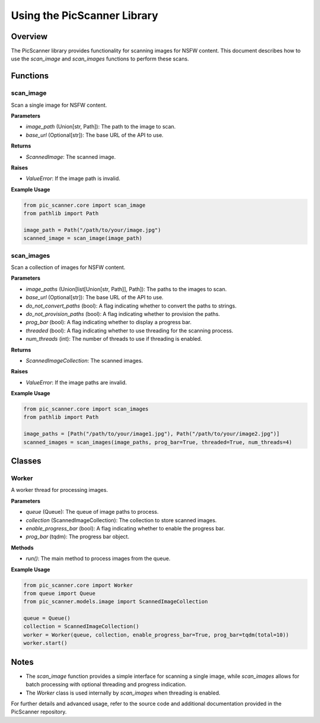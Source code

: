 Using the PicScanner Library
============================

Overview
--------

The PicScanner library provides functionality for scanning images for NSFW content. This document describes how to use the `scan_image` and `scan_images` functions to perform these scans.

Functions
---------

scan_image
~~~~~~~~~~

Scan a single image for NSFW content.

**Parameters**

- `image_path` (Union[str, Path]): The path to the image to scan.
- `base_url` (Optional[str]): The base URL of the API to use.

**Returns**

- `ScannedImage`: The scanned image.

**Raises**

- `ValueError`: If the image path is invalid.

**Example Usage**

.. code-block:: python

    from pic_scanner.core import scan_image
    from pathlib import Path

    image_path = Path("/path/to/your/image.jpg")
    scanned_image = scan_image(image_path)

scan_images
~~~~~~~~~~~

Scan a collection of images for NSFW content.

**Parameters**

- `image_paths` (Union[list[Union[str, Path]], Path]): The paths to the images to scan.
- `base_url` (Optional[str]): The base URL of the API to use.
- `do_not_convert_paths` (bool): A flag indicating whether to convert the paths to strings.
- `do_not_provision_paths` (bool): A flag indicating whether to provision the paths.
- `prog_bar` (bool): A flag indicating whether to display a progress bar.
- `threaded` (bool): A flag indicating whether to use threading for the scanning process.
- `num_threads` (int): The number of threads to use if threading is enabled.

**Returns**

- `ScannedImageCollection`: The scanned images.

**Raises**

- `ValueError`: If the image paths are invalid.

**Example Usage**

.. code-block:: python

    from pic_scanner.core import scan_images
    from pathlib import Path

    image_paths = [Path("/path/to/your/image1.jpg"), Path("/path/to/your/image2.jpg")]
    scanned_images = scan_images(image_paths, prog_bar=True, threaded=True, num_threads=4)

Classes
-------

Worker
~~~~~~

A worker thread for processing images.

**Parameters**

- `queue` (Queue): The queue of image paths to process.
- `collection` (ScannedImageCollection): The collection to store scanned images.
- `enable_progress_bar` (bool): A flag indicating whether to enable the progress bar.
- `prog_bar` (tqdm): The progress bar object.

**Methods**

- `run()`: The main method to process images from the queue.

**Example Usage**

.. code-block:: python

    from pic_scanner.core import Worker
    from queue import Queue
    from pic_scanner.models.image import ScannedImageCollection

    queue = Queue()
    collection = ScannedImageCollection()
    worker = Worker(queue, collection, enable_progress_bar=True, prog_bar=tqdm(total=10))
    worker.start()

Notes
-----

- The `scan_image` function provides a simple interface for scanning a single image, while `scan_images` allows for batch processing with optional threading and progress indication.
- The `Worker` class is used internally by `scan_images` when threading is enabled.

For further details and advanced usage, refer to the source code and additional documentation provided in the PicScanner repository.
